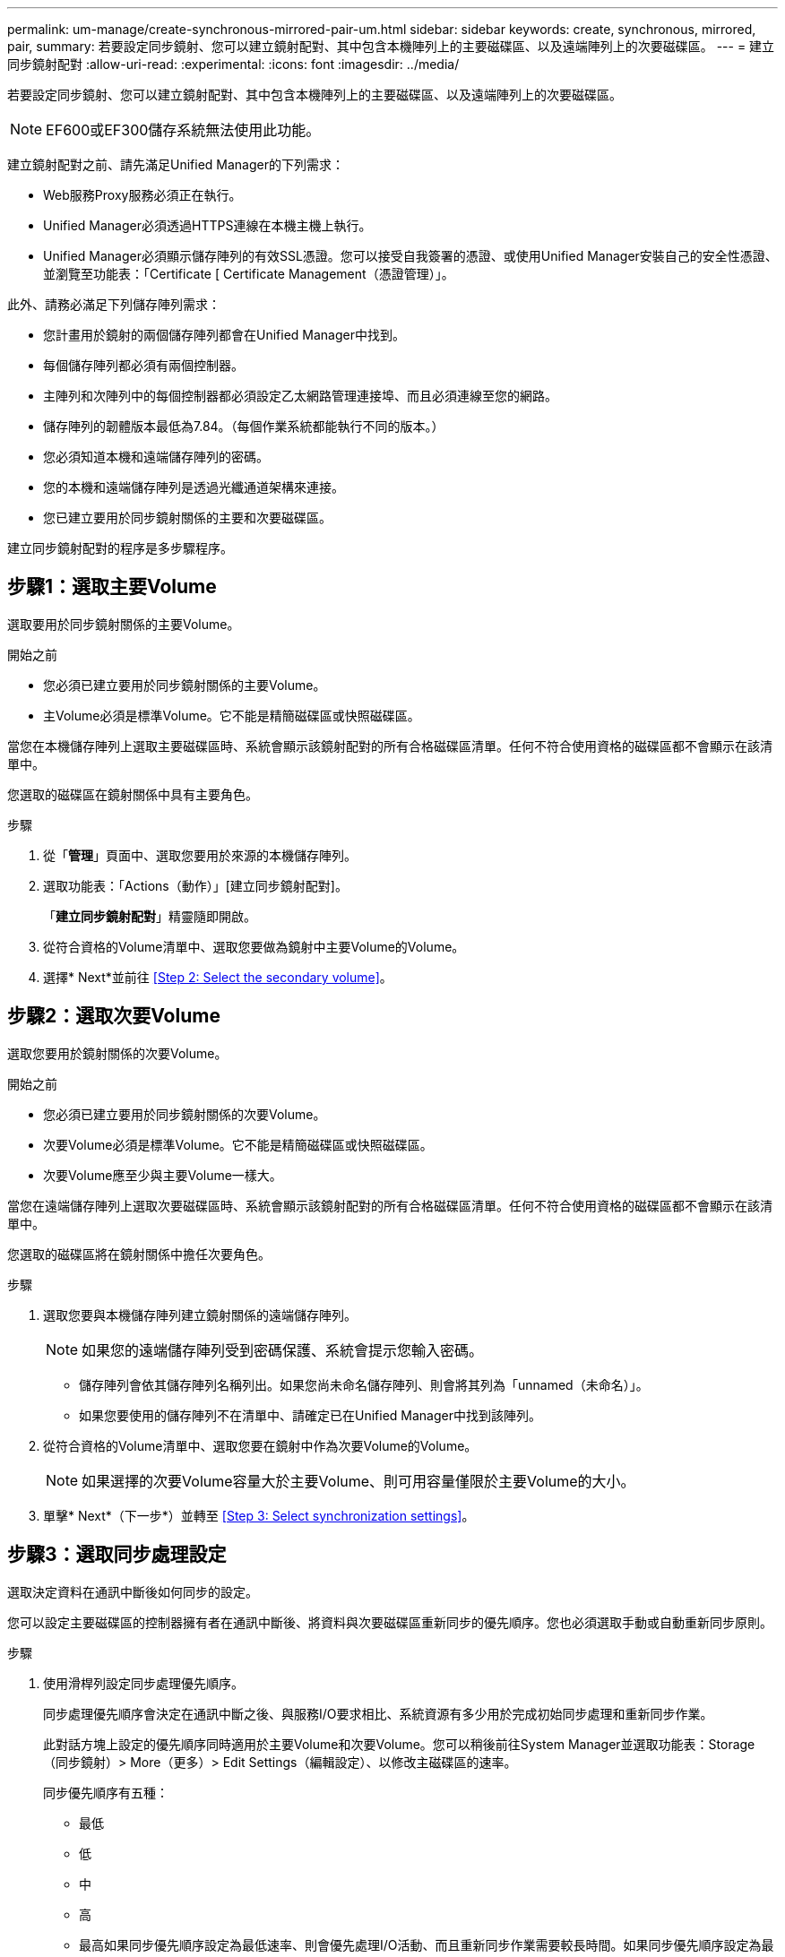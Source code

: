 ---
permalink: um-manage/create-synchronous-mirrored-pair-um.html 
sidebar: sidebar 
keywords: create, synchronous, mirrored, pair, 
summary: 若要設定同步鏡射、您可以建立鏡射配對、其中包含本機陣列上的主要磁碟區、以及遠端陣列上的次要磁碟區。 
---
= 建立同步鏡射配對
:allow-uri-read: 
:experimental: 
:icons: font
:imagesdir: ../media/


[role="lead"]
若要設定同步鏡射、您可以建立鏡射配對、其中包含本機陣列上的主要磁碟區、以及遠端陣列上的次要磁碟區。

[NOTE]
====
EF600或EF300儲存系統無法使用此功能。

====
建立鏡射配對之前、請先滿足Unified Manager的下列需求：

* Web服務Proxy服務必須正在執行。
* Unified Manager必須透過HTTPS連線在本機主機上執行。
* Unified Manager必須顯示儲存陣列的有效SSL憑證。您可以接受自我簽署的憑證、或使用Unified Manager安裝自己的安全性憑證、並瀏覽至功能表：「Certificate [ Certificate Management（憑證管理）」。


此外、請務必滿足下列儲存陣列需求：

* 您計畫用於鏡射的兩個儲存陣列都會在Unified Manager中找到。
* 每個儲存陣列都必須有兩個控制器。
* 主陣列和次陣列中的每個控制器都必須設定乙太網路管理連接埠、而且必須連線至您的網路。
* 儲存陣列的韌體版本最低為7.84。（每個作業系統都能執行不同的版本。）
* 您必須知道本機和遠端儲存陣列的密碼。
* 您的本機和遠端儲存陣列是透過光纖通道架構來連接。
* 您已建立要用於同步鏡射關係的主要和次要磁碟區。


建立同步鏡射配對的程序是多步驟程序。



== 步驟1：選取主要Volume

選取要用於同步鏡射關係的主要Volume。

.開始之前
* 您必須已建立要用於同步鏡射關係的主要Volume。
* 主Volume必須是標準Volume。它不能是精簡磁碟區或快照磁碟區。


當您在本機儲存陣列上選取主要磁碟區時、系統會顯示該鏡射配對的所有合格磁碟區清單。任何不符合使用資格的磁碟區都不會顯示在該清單中。

您選取的磁碟區在鏡射關係中具有主要角色。

.步驟
. 從「*管理*」頁面中、選取您要用於來源的本機儲存陣列。
. 選取功能表：「Actions（動作）」[建立同步鏡射配對]。
+
「*建立同步鏡射配對*」精靈隨即開啟。

. 從符合資格的Volume清單中、選取您要做為鏡射中主要Volume的Volume。
. 選擇* Next*並前往 <<Step 2: Select the secondary volume>>。




== 步驟2：選取次要Volume

選取您要用於鏡射關係的次要Volume。

.開始之前
* 您必須已建立要用於同步鏡射關係的次要Volume。
* 次要Volume必須是標準Volume。它不能是精簡磁碟區或快照磁碟區。
* 次要Volume應至少與主要Volume一樣大。


當您在遠端儲存陣列上選取次要磁碟區時、系統會顯示該鏡射配對的所有合格磁碟區清單。任何不符合使用資格的磁碟區都不會顯示在該清單中。

您選取的磁碟區將在鏡射關係中擔任次要角色。

.步驟
. 選取您要與本機儲存陣列建立鏡射關係的遠端儲存陣列。
+
[NOTE]
====
如果您的遠端儲存陣列受到密碼保護、系統會提示您輸入密碼。

====
+
** 儲存陣列會依其儲存陣列名稱列出。如果您尚未命名儲存陣列、則會將其列為「unnamed（未命名）」。
** 如果您要使用的儲存陣列不在清單中、請確定已在Unified Manager中找到該陣列。


. 從符合資格的Volume清單中、選取您要在鏡射中作為次要Volume的Volume。
+
[NOTE]
====
如果選擇的次要Volume容量大於主要Volume、則可用容量僅限於主要Volume的大小。

====
. 單擊* Next*（下一步*）並轉至 <<Step 3: Select synchronization settings>>。




== 步驟3：選取同步處理設定

選取決定資料在通訊中斷後如何同步的設定。

您可以設定主要磁碟區的控制器擁有者在通訊中斷後、將資料與次要磁碟區重新同步的優先順序。您也必須選取手動或自動重新同步原則。

.步驟
. 使用滑桿列設定同步處理優先順序。
+
同步處理優先順序會決定在通訊中斷之後、與服務I/O要求相比、系統資源有多少用於完成初始同步處理和重新同步作業。

+
此對話方塊上設定的優先順序同時適用於主要Volume和次要Volume。您可以稍後前往System Manager並選取功能表：Storage（同步鏡射）> More（更多）> Edit Settings（編輯設定）、以修改主磁碟區的速率。

+
同步優先順序有五種：

+
** 最低
** 低
** 中
** 高
** 最高如果同步優先順序設定為最低速率、則會優先處理I/O活動、而且重新同步作業需要較長時間。如果同步優先順序設定為最高速率、則重新同步作業會優先處理、但儲存陣列的I/O活動可能會受到影響。


. 選擇是手動或自動重新同步遠端儲存陣列上的鏡射配對。
+
** *手動*（建議選項）-選取此選項、即可在將通訊還原至鏡射配對後、要求手動恢復同步。此選項提供最佳的資料恢復機會。
** *自動*-選取此選項可在將通訊還原至鏡射配對後自動開始重新同步。若要手動恢復同步、請移至System Manager並選取功能表：Storage[同步鏡射]、在表格中反白顯示鏡射配對、然後在* More *（更多*）下選取* Resumed*（恢復*）。


. 按一下「*完成*」以完成同步鏡射順序。


啟動鏡射後、系統會執行下列動作：

* 開始在本機儲存陣列與遠端儲存陣列之間進行初始同步。
* 設定同步優先順序和重新同步原則。
* 保留控制器HIC編號最高的連接埠、以進行鏡射資料傳輸。
+
只有鏡射配對中次要Volume的遠端慣用控制器擁有者、才會接受在此連接埠上接收的I/O要求。（允許保留主磁碟區。）

* 建立兩個保留容量磁碟區、每個控制器各一個磁碟區、用於記錄寫入資訊、以便從控制器重設和其他暫時性中斷中恢復。
+
每個磁碟區的容量為128個mib。不過、如果將磁碟區放在資源池中、則每個磁碟區將保留4 GiB。



移至System Manager並選取功能表：首頁[檢視進行中的作業]以檢視同步鏡射作業的進度。這項作業可能會耗費大量時間、並可能影響系統效能。

